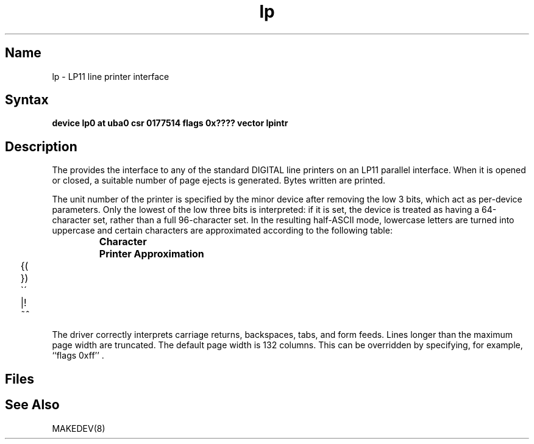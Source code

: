 .\" SCCSID: @(#)lp.4	8.1	9/11/90
.TH lp 4 VAX
.SH Name
lp \- LP11 line printer interface
.SH Syntax
.B "device lp0 at uba0 csr 0177514 flags 0x???? vector lpintr"
.SH Description
.NXS "lp interface" "LP11 line printer interface"
.NXR "LP11 line printer interface"
The
.PN lp
provides the interface to any of the standard
DIGITAL line printers on an LP11 parallel interface.
When it is opened or closed, a suitable number
of page ejects is generated.
Bytes written are printed.
.PP
The unit number of the printer is specified by the minor device
after removing the low 3 bits, which act as per-device parameters.
Only the lowest of the low three bits is interpreted:
if it is set, the device is treated as having a 64-character set,
rather than a full 96-character set.
In the resulting half-ASCII mode, lowercase letters are turned
into uppercase and certain characters are approximated according to
the following table:
.PP
.RS
.ta 1i
\fBCharacter	Printer Approximation\fR
.PP
.ta .25i, 1.5i
	\f(CW{	\o"-("
.sp .1i
	}	\o"-)"
.sp .1i
	\`	\o"-\'"
.sp .1i
	|	\o"\-!"
.sp .1i
	~	\o"\-^"\fR
.sp .1i
.RE
.PP
The driver correctly interprets
carriage returns, backspaces, tabs, and form feeds.
Lines longer than the maximum page width are truncated.
The default page width is 132 columns.
This can be overridden by specifying, for example, ``flags 0xff'' .
.SH Files
.PN /dev/lp?
.SH See Also
MAKEDEV(8)
